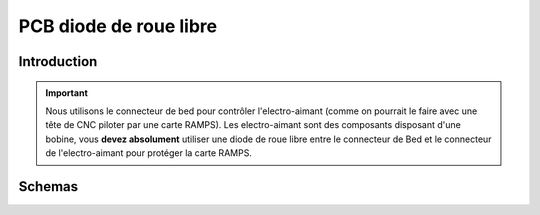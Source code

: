 PCB diode de roue libre 
=======================


Introduction
------------


.. Important:: Nous utilisons le connecteur de bed pour contrôler l'electro-aimant (comme on pourrait le faire avec une tête de CNC piloter par une carte RAMPS). Les electro-aimant sont des composants disposant d'une bobine, vous **devez absolument** utiliser une diode de roue libre entre le connecteur de Bed et le connecteur de l'electro-aimant pour protéger la carte RAMPS.

Schemas
-------

.. image :: ./IMG/flyback.png
    :align: center
	
.. image :: ./IMG/flyback_schema.png
    :align: center
	